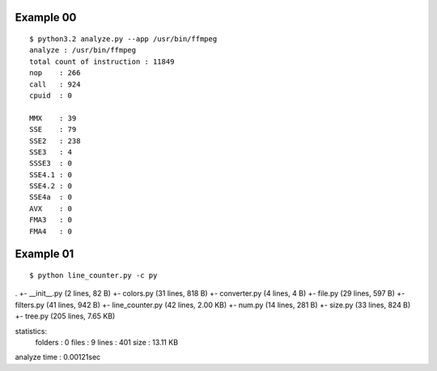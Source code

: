 ==========
Example 00
==========

::

    $ python3.2 analyze.py --app /usr/bin/ffmpeg
    analyze : /usr/bin/ffmpeg                                                                                           
    total count of instruction : 11849  
    nop    : 266                                                                                                        
    call   : 924                                                                                                        
    cpuid  : 0                                                                                                          
                                                                                                                   
    MMX    : 39                                                                                                         
    SSE    : 79                                                                                                         
    SSE2   : 238                                                                                                        
    SSE3   : 4                                                                                                          
    SSSE3  : 0                                                                                                          
    SSE4.1 : 0                                                                                                          
    SSE4.2 : 0                                                                                                          
    SSE4a  : 0                                                                                                          
    AVX    : 0                                                                                                          
    FMA3   : 0                                                                                                          
    FMA4   : 0 

==========
Example 01
==========

::

$ python line_counter.py -c py
.
+- __init__.py     (2 lines, 82  B)
+- colors.py       (31 lines, 818  B)
+- converter.py    (4 lines, 4  B)
+- file.py         (29 lines, 597  B)
+- filters.py      (41 lines, 942  B)
+- line_counter.py (42 lines, 2.00 KB)
+- num.py          (14 lines, 281  B)
+- size.py         (33 lines, 824  B)
+- tree.py         (205 lines, 7.65 KB)

statistics:
    folders  : 0
    files    : 9
    lines    : 401
    size     : 13.11 KB

analyze time : 0.00121sec

